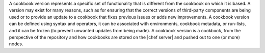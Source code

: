 .. The contents of this file are included in multiple topics.
.. This file should not be changed in a way that hinders its ability to appear in multiple documentation sets.

A cookbook version represents a specific set of functionality that is different from the cookbook on which it is based. A version may exist for many reasons, such as for ensuring that the correct versions of third-party components are being used or to provide an update to a cookbook that fixes previous issues or adds new improvements. A cookbook version can be defined using syntax and operators, it can be associated with environments, cookbook metadata, or run-lists, and it can be frozen (to prevent unwanted updates from being made). A cookbook version is a cookbook, from the perspective of the repository and how cookbooks are stored on the |chef server| and pushed out to one (or more) nodes.

